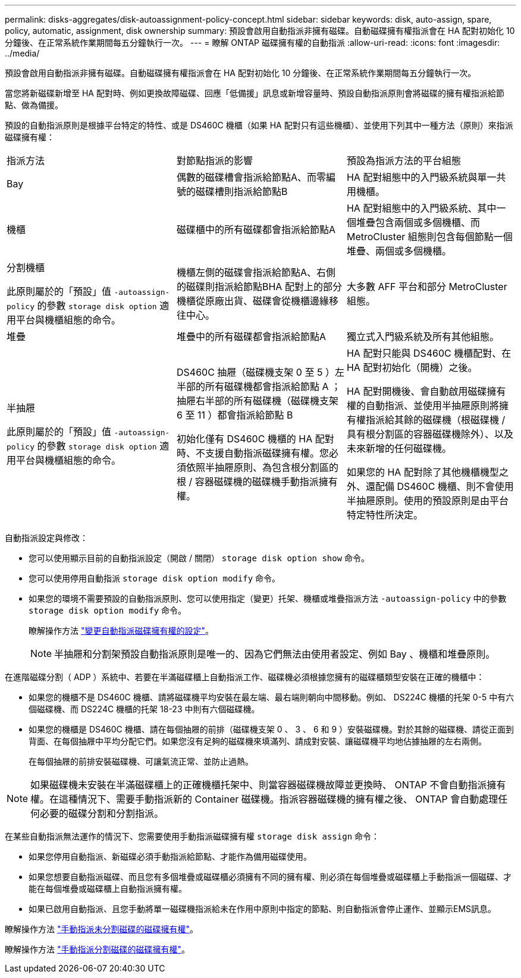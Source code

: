 ---
permalink: disks-aggregates/disk-autoassignment-policy-concept.html 
sidebar: sidebar 
keywords: disk, auto-assign, spare, policy, automatic, assignment, disk ownership 
summary: 預設會啟用自動指派非擁有磁碟。自動磁碟擁有權指派會在 HA 配對初始化 10 分鐘後、在正常系統作業期間每五分鐘執行一次。 
---
= 瞭解 ONTAP 磁碟擁有權的自動指派
:allow-uri-read: 
:icons: font
:imagesdir: ../media/


[role="lead"]
預設會啟用自動指派非擁有磁碟。自動磁碟擁有權指派會在 HA 配對初始化 10 分鐘後、在正常系統作業期間每五分鐘執行一次。

當您將新磁碟新增至 HA 配對時、例如更換故障磁碟、回應「低備援」訊息或新增容量時、預設自動指派原則會將磁碟的擁有權指派給節點、做為備援。

預設的自動指派原則是根據平台特定的特性、或是 DS460C 機櫃（如果 HA 配對只有這些機櫃）、並使用下列其中一種方法（原則）來指派磁碟擁有權：

|===


| 指派方法 | 對節點指派的影響 | 預設為指派方法的平台組態 


 a| 
Bay
 a| 
偶數的磁碟槽會指派給節點A、而零編號的磁碟槽則指派給節點B
 a| 
HA 配對組態中的入門級系統與單一共用機櫃。



 a| 
機櫃
 a| 
磁碟櫃中的所有磁碟都會指派給節點A
 a| 
HA 配對組態中的入門級系統、其中一個堆疊包含兩個或多個機櫃、而 MetroCluster 組態則包含每個節點一個堆疊、兩個或多個機櫃。



 a| 
分割機櫃

此原則屬於的「預設」值 `-autoassign-policy` 的參數 `storage disk option` 適用平台與機櫃組態的命令。
 a| 
機櫃左側的磁碟會指派給節點A、右側的磁碟則指派給節點BHA 配對上的部分機櫃從原廠出貨、磁碟會從機櫃邊緣移往中心。
 a| 
大多數 AFF 平台和部分 MetroCluster 組態。



 a| 
堆疊
 a| 
堆疊中的所有磁碟都會指派給節點A
 a| 
獨立式入門級系統及所有其他組態。



 a| 
半抽屜

此原則屬於的「預設」值 `-autoassign-policy` 的參數 `storage disk option` 適用平台與機櫃組態的命令。
 a| 
DS460C 抽屜（磁碟機支架 0 至 5 ）左半部的所有磁碟機都會指派給節點 A ；抽屜右半部的所有磁碟機（磁碟機支架 6 至 11 ）都會指派給節點 B

初始化僅有 DS460C 機櫃的 HA 配對時、不支援自動指派磁碟擁有權。您必須依照半抽屜原則、為包含根分割區的根 / 容器磁碟機的磁碟機手動指派擁有權。
 a| 
HA 配對只能與 DS460C 機櫃配對、在 HA 配對初始化（開機）之後。

HA 配對開機後、會自動啟用磁碟擁有權的自動指派、並使用半抽屜原則將擁有權指派給其餘的磁碟機（根磁碟機 / 具有根分割區的容器磁碟機除外）、以及未來新增的任何磁碟機。

如果您的 HA 配對除了其他機櫃機型之外、還配備 DS460C 機櫃、則不會使用半抽屜原則。使用的預設原則是由平台特定特性所決定。

|===
自動指派設定與修改：

* 您可以使用顯示目前的自動指派設定（開啟 / 關閉） `storage disk option show` 命令。
* 您可以使用停用自動指派 `storage disk option modify` 命令。
* 如果您的環境不需要預設的自動指派原則、您可以使用指定（變更）托架、機櫃或堆疊指派方法 `-autoassign-policy` 中的參數 `storage disk option modify` 命令。
+
瞭解操作方法 link:configure-auto-assignment-disk-ownership-task.html["變更自動指派磁碟擁有權的設定"]。

+
[NOTE]
====
半抽屜和分割架預設自動指派原則是唯一的、因為它們無法由使用者設定、例如 Bay 、機櫃和堆疊原則。

====


在進階磁碟分割（ ADP ）系統中、若要在半滿磁碟櫃上自動指派工作、磁碟機必須根據您擁有的磁碟櫃類型安裝在正確的機櫃中：

* 如果您的機櫃不是 DS460C 機櫃、請將磁碟機平均安裝在最左端、最右端則朝向中間移動。例如、 DS224C 機櫃的托架 0-5 中有六個磁碟機、而 DS224C 機櫃的托架 18-23 中則有六個磁碟機。
* 如果您的機櫃是 DS460C 機櫃、請在每個抽屜的前排（磁碟機支架 0 、 3 、 6 和 9 ）安裝磁碟機。對於其餘的磁碟機、請從正面到背面、在每個抽屜中平均分配它們。如果您沒有足夠的磁碟機來填滿列、請成對安裝、讓磁碟機平均地佔據抽屜的左右兩側。
+
在每個抽屜的前排安裝磁碟機、可讓氣流正常、並防止過熱。



[NOTE]
====
如果磁碟機未安裝在半滿磁碟櫃上的正確機櫃托架中、則當容器磁碟機故障並更換時、 ONTAP 不會自動指派擁有權。在這種情況下、需要手動指派新的 Container 磁碟機。指派容器磁碟機的擁有權之後、 ONTAP 會自動處理任何必要的磁碟分割和分割指派。

====
在某些自動指派無法運作的情況下、您需要使用手動指派磁碟擁有權 `storage disk assign` 命令：

* 如果您停用自動指派、新磁碟必須手動指派給節點、才能作為備用磁碟使用。
* 如果您想要自動指派磁碟、而且您有多個堆疊或磁碟櫃必須擁有不同的擁有權、則必須在每個堆疊或磁碟櫃上手動指派一個磁碟、才能在每個堆疊或磁碟櫃上自動指派擁有權。
* 如果已啟用自動指派、且您手動將單一磁碟機指派給未在作用中原則中指定的節點、則自動指派會停止運作、並顯示EMS訊息。


瞭解操作方法 link:manual-assign-disks-ownership-manage-task.html["手動指派未分割磁碟的磁碟擁有權"]。

瞭解操作方法 link:manual-assign-ownership-partitioned-disks-task.html["手動指派分割磁碟的磁碟擁有權"]。
